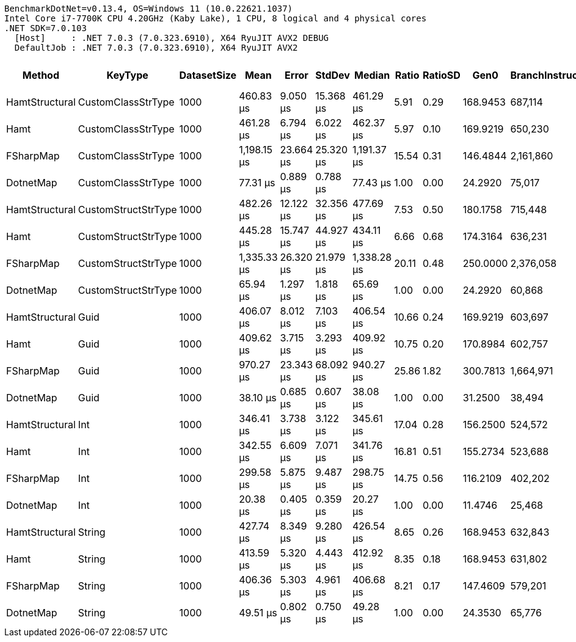 ....
BenchmarkDotNet=v0.13.4, OS=Windows 11 (10.0.22621.1037)
Intel Core i7-7700K CPU 4.20GHz (Kaby Lake), 1 CPU, 8 logical and 4 physical cores
.NET SDK=7.0.103
  [Host]     : .NET 7.0.3 (7.0.323.6910), X64 RyuJIT AVX2 DEBUG
  DefaultJob : .NET 7.0.3 (7.0.323.6910), X64 RyuJIT AVX2

....
[options="header"]
|===
|          Method|              KeyType|  DatasetSize|         Mean|      Error|     StdDev|       Median|  Ratio|  RatioSD|      Gen0|  BranchInstructions/Op|  CacheMisses/Op|    Gen1|   Allocated|  Alloc Ratio
|  HamtStructural|   CustomClassStrType|         1000|    460.83 μs|   9.050 μs|  15.368 μs|    461.29 μs|   5.91|     0.29|  168.9453|                687,114|          19,544|       -|   691.63 KB|         6.93
|            Hamt|   CustomClassStrType|         1000|    461.28 μs|   6.794 μs|   6.022 μs|    462.37 μs|   5.97|     0.10|  169.9219|                650,230|          20,434|  0.9766|   694.16 KB|         6.95
|       FSharpMap|   CustomClassStrType|         1000|  1,198.15 μs|  23.664 μs|  25.320 μs|  1,191.37 μs|  15.54|     0.31|  146.4844|              2,161,860|          23,641|       -|   604.56 KB|         6.06
|       DotnetMap|   CustomClassStrType|         1000|     77.31 μs|   0.889 μs|   0.788 μs|     77.43 μs|   1.00|     0.00|   24.2920|                 75,017|           2,474|  4.7607|    99.82 KB|         1.00
|  HamtStructural|  CustomStructStrType|         1000|    482.26 μs|  12.122 μs|  32.356 μs|    477.69 μs|   7.53|     0.50|  180.1758|                715,448|          22,864|  0.4883|   736.47 KB|         7.38
|            Hamt|  CustomStructStrType|         1000|    445.28 μs|  15.747 μs|  44.927 μs|    434.11 μs|   6.66|     0.68|  174.3164|                636,231|          19,020|  1.4648|   712.94 KB|         7.14
|       FSharpMap|  CustomStructStrType|         1000|  1,335.33 μs|  26.320 μs|  21.979 μs|  1,338.28 μs|  20.11|     0.48|  250.0000|              2,376,058|          32,780|       -|  1023.83 KB|        10.26
|       DotnetMap|  CustomStructStrType|         1000|     65.94 μs|   1.297 μs|   1.818 μs|     65.69 μs|   1.00|     0.00|   24.2920|                 60,868|           2,269|  4.7607|    99.82 KB|         1.00
|  HamtStructural|                 Guid|         1000|    406.07 μs|   8.012 μs|   7.103 μs|    406.54 μs|  10.66|     0.24|  169.9219|                603,697|          18,446|  1.9531|   697.92 KB|         5.44
|            Hamt|                 Guid|         1000|    409.62 μs|   3.715 μs|   3.293 μs|    409.92 μs|  10.75|     0.20|  170.8984|                602,757|          17,850|       -|   699.01 KB|         5.45
|       FSharpMap|                 Guid|         1000|    970.27 μs|  23.343 μs|  68.092 μs|    940.27 μs|  25.86|     1.82|  300.7813|              1,664,971|          37,260|       -|   1229.2 KB|         9.59
|       DotnetMap|                 Guid|         1000|     38.10 μs|   0.685 μs|   0.607 μs|     38.08 μs|   1.00|     0.00|   31.2500|                 38,494|           2,220|  7.8125|   128.19 KB|         1.00
|  HamtStructural|                  Int|         1000|    346.41 μs|   3.738 μs|   3.122 μs|    345.61 μs|  17.04|     0.28|  156.2500|                524,572|          14,916|       -|   639.21 KB|        13.61
|            Hamt|                  Int|         1000|    342.55 μs|   6.609 μs|   7.071 μs|    341.76 μs|  16.81|     0.51|  155.2734|                523,688|          14,784|       -|   635.94 KB|        13.54
|       FSharpMap|                  Int|         1000|    299.58 μs|   5.875 μs|   9.487 μs|    298.75 μs|  14.75|     0.56|  116.2109|                402,202|          12,260|       -|   475.04 KB|        10.11
|       DotnetMap|                  Int|         1000|     20.38 μs|   0.405 μs|   0.359 μs|     20.27 μs|   1.00|     0.00|   11.4746|                 25,468|           1,085|  1.4038|    46.97 KB|         1.00
|  HamtStructural|               String|         1000|    427.74 μs|   8.349 μs|   9.280 μs|    426.54 μs|   8.65|     0.26|  168.9453|                632,843|          17,819|       -|   691.08 KB|         6.92
|            Hamt|               String|         1000|    413.59 μs|   5.320 μs|   4.443 μs|    412.92 μs|   8.35|     0.18|  168.9453|                631,802|          16,003|  0.4883|   689.98 KB|         6.91
|       FSharpMap|               String|         1000|    406.36 μs|   5.303 μs|   4.961 μs|    406.68 μs|   8.21|     0.17|  147.4609|                579,201|          13,235|       -|   603.24 KB|         6.04
|       DotnetMap|               String|         1000|     49.51 μs|   0.802 μs|   0.750 μs|     49.28 μs|   1.00|     0.00|   24.3530|                 65,776|           1,730|  4.8218|    99.82 KB|         1.00
|===

